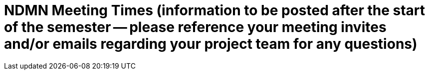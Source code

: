 = NDMN Meeting Times (information to be posted after the start of the semester -- please reference your meeting invites and/or emails regarding your project team for any questions)

